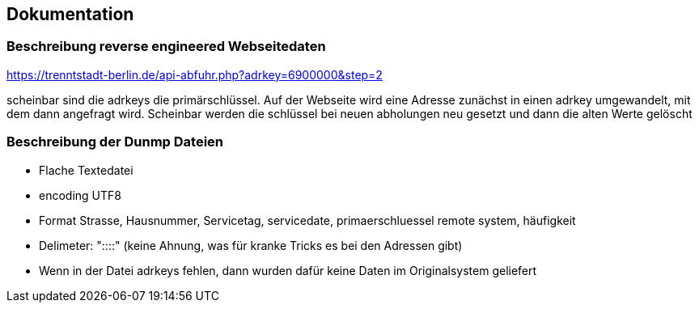 == Dokumentation

=== Beschreibung reverse engineered Webseitedaten

https://trenntstadt-berlin.de/api-abfuhr.php?adrkey=6900000&amp;step=2

scheinbar sind die adrkeys die primärschlüssel.
Auf der Webseite wird eine Adresse zunächst in einen adrkey umgewandelt, mit dem dann angefragt wird.
Scheinbar werden die schlüssel bei neuen abholungen neu gesetzt und dann die alten Werte gelöscht

=== Beschreibung der Dunmp Dateien

* Flache Textedatei
* encoding UTF8
* Format Strasse, Hausnummer, Servicetag, servicedate, primaerschluessel remote system, häufigkeit
* Delimeter: "::::" (keine Ahnung, was für kranke Tricks es bei den Adressen gibt)
* Wenn in der Datei adrkeys fehlen, dann wurden dafür keine Daten im Originalsystem geliefert